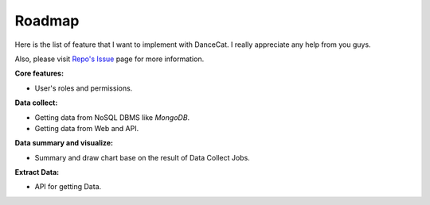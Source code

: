 Roadmap
=======

Here is the list of feature that I want to implement with DanceCat. I really appreciate any help from you guys.

Also, please visit `Repo's Issue <https://github.com/scattm/DanceCat/issues>`_ page for more information.

**Core features:**

- User's roles and permissions.

**Data collect:**

- Getting data from NoSQL DBMS like *MongoDB*.
- Getting data from Web and API.

**Data summary and visualize:**

- Summary and draw chart base on the result of Data Collect Jobs.

**Extract Data:**

- API for getting Data.
